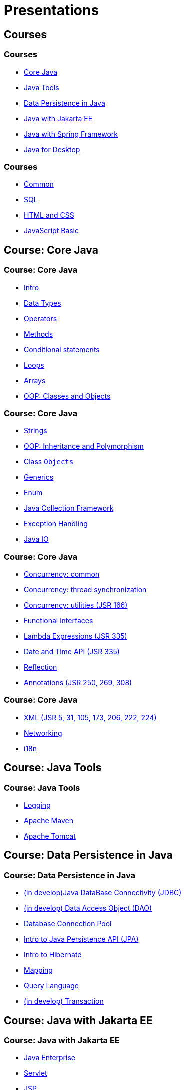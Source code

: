 = Presentations

== Courses

=== Courses

* <<course-java-core, Core Java>>
* <<course-java-tools, Java Tools>>
* <<course-java-data-persistence, Data Persistence in Java>>
* <<course-java-jakarta-ee, Java with Jakarta EE>>
* <<course-java-spring-framework, Java with Spring Framework>>
* <<course-java-desktop, Java for Desktop>>

=== Courses

* <<course-common, Common>>
* <<course-sql, SQL>>
* <<course-html-and-css, HTML and CSS>>
* <<course-javascript-basic, JavaScript Basic>>

== Course: Core Java [[course-java-core]]

=== Course: Core Java

* link:./java/core/intro.html[Intro]
* link:./java/core/data-types.html[Data Types]
* link:./java/core/operators.html[Operators]
* link:./java/core/methods.html[Methods]
* link:./java/core/conditional-statements.html[Conditional statements]
* link:./java/core/loops.html[Loops]
* link:./java/core/arrays.html[Arrays]
* link:./java/core/oop-classes-and-objects.html[OOP: Classes and Objects]

=== Course: Core Java

* link:./java/core/strings.html[Strings]
* link:./java/core/oop-inheritance-and-polymorphism.html[OOP: Inheritance and Polymorphism]
* link:./java/core/class-object.html[Class `Objects`]
* link:./java/core/generics.html[Generics]
* link:./java/core/enum.html[Enum]
* link:./java/core/collections.html[Java Collection Framework]
* link:./java/core/exception-handling.html[Exception Handling]
* link:./java/core/java-io.html[Java IO]

=== Course: Core Java

* link:./java/core/concurrency-common.html[Concurrency: common]
* link:./java/core/concurrency-thread-synchronization.html[Concurrency: thread synchronization]
* link:./java/core/concurrency-utilities.html[Concurrency: utilities (JSR 166)]
* link:./java/core/functional-interfaces.html[Functional interfaces]
* link:./java/core/lambda-expressions.html[Lambda Expressions (JSR 335)]
* link:./java/core/date-and-time.html[Date and Time API (JSR 335)]
* link:./java/core/reflection.html[Reflection]
* link:./java/core/annotations.html[Annotations (JSR 250, 269, 308)]

=== Course: Core Java

* link:./java/core/xml.html[XML (JSR 5, 31, 105, 173, 206, 222, 224)]
* link:./java/core/networking.html[Networking]
* link:./java/core/i18n.html[i18n]

== Course: Java Tools [[course-java-tools]]

=== Course: Java Tools

* link:./java/tools/logging.html[Logging]
* link:./java/tools/apache-maven.html[Apache Maven]
* link:./java/tools/apache-tomcat.html[Apache Tomcat]

== Course: Data Persistence in Java [[course-java-data-persistence]]

=== Course: Data Persistence in Java

* link:./java/data-persistence/jdbc.html[(in develop)Java DataBase Connectivity (JDBC)]
* link:./java/data-persistence/dto.html[(in develop) Data Access Object (DAO)]
* link:./java/data-persistence/database-connection-pool.html[Database Connection Pool]
* link:./java/data-persistence/intro-jpa.html[Intro to Java Persistence API (JPA)]
* link:./java/data-persistence/intro-hibernate.html[Intro to Hibernate]
* link:./java/data-persistence/mapping.html[Mapping]
* link:./java/data-persistence/query-language.html[Query Language]
* link:./java/data-persistence/transaction.html[(in develop) Transaction]

== Course: Java with Jakarta EE [[course-java-jakarta-ee]]

=== Course: Java with Jakarta EE

* link:./java/jakarta-ee/java-enterprise.html[Java Enterprise]
* link:./java/jakarta-ee/servlet.html[Servlet]
* link:./java/jakarta-ee/jsp.html[JSP]
* link:./java/jakarta-ee/jstl.html[JSTL]
* link:./java/jakarta-ee/el.html[EL]
* link:./java/jakarta-ee/filter.html[Filter]
* link:./java/jakarta-ee/i18n.html[i18n]

== Course: Java with Spring Framework [[course-java-spring-framework]]

=== Course: Java with Spring Framework

* link:./java/spring/intro-spring.html[Intro to Spring]
* link:./java/spring/beans.html[Beans]
* link:./java/spring/spring-orm.html[Spring ORM]
* link:./java/spring/spring-webmvc.html[Spring Web MVC]

== Course: Java for Desktop [[course-java-desktop]]

=== Course: Java for Desktop

== Course: Common [[course-common]]

=== Course: Common

* link:./common/programming-languages.html[Programming languages]
* link:./common/git.html[Git]
* link:./common/uml.html[UML]
* link:./common/design-principles.html[Design Principles]
* link:./common/design-patterns.html[Design Patterns]
* link:./common/architectural-patterns.html[Architectural Patterns]
* link:./common/xml.html[XML]
* link:./common/json.html[JSON]
* link:./common/scrum.html[Scrum]

=== Course: Common

* link:./common/regex.html[Regular Expression]
* link:./common/i18n.html[i18n]

== Course: SQL [[course-sql]]

=== Course: SQL

* link:./sql/database-normalization.html[Database Normalization]

== Course: HTML and CSS [[course-html-and-css]]

=== Course: HTML and CSS

* link:./html-and-css/text-markup.html[Text Markup]
* link:./html-and-css/link.html[Link]
* link:./html-and-css/form.html[Form]
* link:./html-and-css/html-tables.html[Tables]
* link:./html-and-css/css-intro.html[CSS: Intro]
* link:./html-and-css/css-float.html[CSS: Float]

== Course: JavaScript Basic [[course-javascript-basic]]

=== Course: JavaScript Basic
